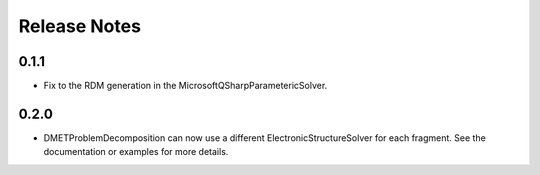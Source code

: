 Release Notes
==============

0.1.1
++++++

- Fix to the RDM generation in the MicrosoftQSharpParametericSolver.

0.2.0
+++++

- DMETProblemDecomposition can now use a different ElectronicStructureSolver
  for each fragment. See the documentation or examples for more details.
